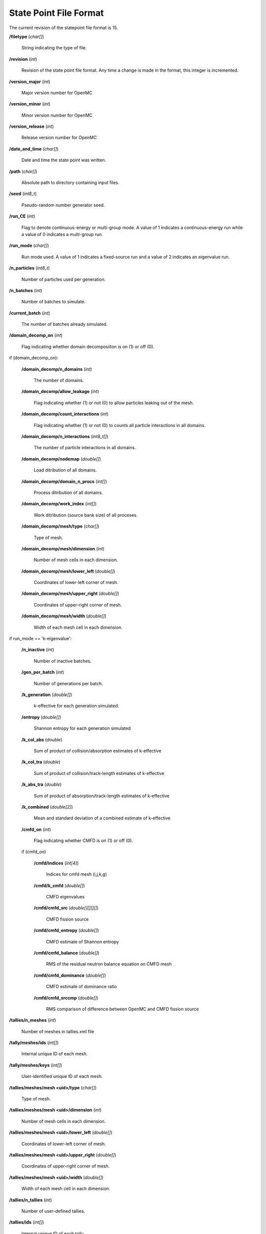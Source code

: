 .. _io_statepoint:

=======================
State Point File Format
=======================

The current revision of the statepoint file format is 15.

**/filetype** (*char[]*)

    String indicating the type of file.

**/revision** (*int*)

    Revision of the state point file format. Any time a change is made in the
    format, this integer is incremented.

**/version_major** (*int*)

    Major version number for OpenMC

**/version_minor** (*int*)

    Minor version number for OpenMC

**/version_release** (*int*)

    Release version number for OpenMC

**/date_and_time** (*char[]*)

    Date and time the state point was written.

**/path** (*char[]*)

    Absolute path to directory containing input files.

**/seed** (*int8_t*)

    Pseudo-random number generator seed.

**/run_CE** (*int*)

    Flag to denote continuous-energy or multi-group mode. A value of 1
    indicates a continuous-energy run while a value of 0 indicates a
    multi-group run.

**/run_mode** (*char[]*)

    Run mode used. A value of 1 indicates a fixed-source run and a value of 2
    indicates an eigenvalue run.

**/n_particles** (*int8_t*)

    Number of particles used per generation.

**/n_batches** (*int*)

    Number of batches to simulate.

**/current_batch** (*int*)

    The number of batches already simulated.

**/domain_decomp_on** (*int*)

    Flag indicating whether domain decomposiiton is on (1) or off (0).

if (domain_decomp_on):

    **/domain_decomp/n_domains** (*int*)

        The number of domains.

    **/domain_decomp/allow_leakage** (*int*)

        Flag indicating whether (1) or not (0) to allow particles leaking out of
        the mesh.

    **/domain_decomp/count_interactions** (*int*)

        Flag indicating whether (1) or not (0) to counts all particle
        interactions in all domains.

    **/domain_decomp/n_interactions** (*int8_t[]*)

        The number of particle interactions in all domains.

    **/domain_decomp/nodemap** (*double[]*)

        Load ditribution of all domains.

    **/domain_decomp/domain_n_procs** (*int[]*)

        Process ditribution of all domains.

    **/domain_decomp/work_index** (*int[]*)

        Work ditribution (source bank size) of all proceses.

    **/domain_decomp/mesh/type** (*char[]*)

        Type of mesh.

    **/domain_decomp/mesh/dimension** (*int*)

        Number of mesh cells in each dimension.

    **/domain_decomp/mesh/lower_left** (*double[]*)

        Coordinates of lower-left corner of mesh.

    **/domain_decomp/mesh/upper_right** (*double[]*)

        Coordinates of upper-right corner of mesh.

    **/domain_decomp/mesh/width** (*double[]*)

        Width of each mesh cell in each dimension.

if run_mode == 'k-eigenvalue':

    **/n_inactive** (*int*)

        Number of inactive batches.

    **/gen_per_batch** (*int*)

        Number of generations per batch.

    **/k_generation** (*double[]*)

        k-effective for each generation simulated.

    **/entropy** (*double[]*)

        Shannon entropy for each generation simulated

    **/k_col_abs** (*double*)

        Sum of product of collision/absorption estimates of k-effective

    **/k_col_tra** (*double*)

        Sum of product of collision/track-length estimates of k-effective

    **/k_abs_tra** (*double*)

        Sum of product of absorption/track-length estimates of k-effective

    **/k_combined** (*double[2]*)

        Mean and standard deviation of a combined estimate of k-effective

    **/cmfd_on** (*int*)

        Flag indicating whether CMFD is on (1) or off (0).

    if (cmfd_on)

        **/cmfd/indices** (*int[4]*)

            Indices for cmfd mesh (i,j,k,g)

        **/cmfd/k_cmfd** (*double[]*)

            CMFD eigenvalues

        **/cmfd/cmfd_src** (*double[][][][]*)

            CMFD fission source

        **/cmfd/cmfd_entropy** (*double[]*)

            CMFD estimate of Shannon entropy

        **/cmfd/cmfd_balance** (*double[]*)

            RMS of the residual neutron balance equation on CMFD mesh

        **/cmfd/cmfd_dominance** (*double[]*)

            CMFD estimate of dominance ratio

        **/cmfd/cmfd_srccmp** (*double[]*)

            RMS comparison of difference between OpenMC and CMFD fission source

**/tallies/n_meshes** (*int*)

    Number of meshes in tallies.xml file

**/tally/meshes/ids** (*int[]*)

    Internal unique ID of each mesh.

**/tally/meshes/keys** (*int[]*)

    User-identified unique ID of each mesh.

**/tallies/meshes/mesh <uid>/type** (*char[]*)

    Type of mesh.

**/tallies/meshes/mesh <uid>/dimension** (*int*)

    Number of mesh cells in each dimension.

**/tallies/meshes/mesh <uid>/lower_left** (*double[]*)

    Coordinates of lower-left corner of mesh.

**/tallies/meshes/mesh <uid>/upper_right** (*double[]*)

    Coordinates of upper-right corner of mesh.

**/tallies/meshes/mesh <uid>/width** (*double[]*)

    Width of each mesh cell in each dimension.

**/tallies/n_tallies** (*int*)

    Number of user-defined tallies.

**/tallies/ids** (*int[]*)

    Internal unique ID of each tally.

**/tallies/keys** (*int[]*)

    User-identified unique ID of each tally.

**/tallies/tally <uid>/estimator** (*char[]*)

    Type of tally estimator, either 'analog', 'tracklength', or 'collision'.

**/tallies/tally <uid>/n_realizations** (*int*)

    Number of realizations.

**/tallies/tally <uid>/n_filters** (*int*)

    Number of filters used.

**/tallies/tally <uid>/on_the_fly_allocation** (*int*)

    Flag indicating whether on_the_fly_allocation is on (1) or off (0).

if (on_the_fly_allocation):

    **/tallies/tally <uid>/on_the_fly_results/otf_n_procs** (*int*)

        Number of on-the-fly(otf) tally processes.

    **/tallies/tally <uid>/on_the_fly_results/proc_<j>/otf_size_results_filters**
    (*int*)

        Number of on-the-fly(otf) tally filters used on process <j>.

    **/tallies/tally <uid>/on_the_fly_results/proc_<j>/otf_filter_bin_map**
    (*int[]*)

        Map of on-the-fly(otf) tally filters used on process <j>.

    **/tallies/tally <uid>/on_the_fly_results/proc_<j>/results** (Compound type)

        Accumulated sum and sum-of-squares for each bin of the tally. The format
        is the same as normal tally results.

**/tallies/tally <uid>/filter <j>/type** (*char[]*)

    Type of the j-th filter. Can be 'universe', 'material', 'cell', 'cellborn',
    'surface', 'mesh', 'energy', 'energyout', or 'distribcell'.

**/tallies/tally <uid>/filter <j>/n_bins** (*int*)

    Number of bins for the j-th filter.

**/tallies/tally <uid>/filter <j>/bins** (*int[]* or *double[]*)

    Value for each filter bin of this type.

**/tallies/tally <uid>/nuclides** (*char[][]*)

    Array of nuclides to tally. Note that if no nuclide is specified in the user
    input, a single 'total' nuclide appears here.

**/tallies/tally <uid>/n_score_bins** (*int*)

    Number of scoring bins for a single nuclide. In general, this can be greater
    than the number of user-specified scores since each score might have
    multiple scoring bins, e.g., scatter-PN.

**/tallies/tally <uid>/score_bins** (*char[][]*)

    Values of specified scores.

**/tallies/tally <uid>/n_user_scores** (*int*)

    Number of scores without accounting for those added by expansions,
    e.g. scatter-PN.

**/tallies/tally <uid>/moment_orders** (*char[][]*)

    Tallying moment orders for Legendre and spherical harmonic tally expansions
    (*e.g.*, 'P2', 'Y1,2', etc.).

**/tallies/tally <uid>/results** (Compound type)

    Accumulated sum and sum-of-squares for each bin of the i-th tally. This is a
    two-dimensional array, the first dimension of which represents combinations
    of filter bins and the second dimensions of which represents scoring
    bins. Each element of the array has fields 'sum' and 'sum_sq'.

**/source_present** (*int*)

    Flag indicated if source bank is present in the file

**/n_realizations** (*int*)

    Number of realizations for global tallies.

**/n_global_tallies** (*int*)

    Number of global tally scores.

**/global_tallies** (Compound type)

    Accumulated sum and sum-of-squares for each global tally. The compound type
    has fields named ``sum`` and ``sum_sq``.

**/tallies_present** (*int*)

    Flag indicated if tallies are present in the file.

if (run_mode == 'k-eigenvalue' and source_present > 0)

    **/source_bank** (Compound type)

        Source bank information for each particle. The compound type has fields
        ``wgt``, ``xyz``, ``uvw``, ``E``, ``g``, and ``delayed_group``, which
        represent the weight, position, direction, energy, energy group, and
        delayed_group of the source particle, respectively.

**/runtime/total initialization** (*double*)

    Time (in seconds on the master process) spent reading inputs, allocating
    arrays, etc.

**/runtime/reading cross sections** (*double*)

    Time (in seconds on the master process) spent loading cross section
    libraries (this is a subset of initialization).

**/runtime/simulation** (*double*)

    Time (in seconds on the master process) spent between initialization and
    finalization.

**/runtime/transport** (*double*)

    Time (in seconds on the master process) spent transporting particles.

**/runtime/inactive batches** (*double*)

    Time (in seconds on the master process) spent in the inactive batches
    (including non-transport activities like communcating sites).

**/runtime/active batches** (*double*)

    Time (in seconds on the master process) spent in the active batches
    (including non-transport activities like communicating sites).

**/runtime/synchronizing fission bank** (*double*)

    Time (in seconds on the master process) spent sampling source particles
    from fission sites and communicating them to other processes for load
    balancing.

**/runtime/sampling source sites** (*double*)

    Time (in seconds on the master process) spent sampling source particles
    from fission sites.

**/runtime/SEND-RECV source sites** (*double*)

    Time (in seconds on the master process) spent communicating source sites
    between processes for load balancing.

**/runtime/accumulating tallies** (*double*)

    Time (in seconds on the master process) spent communicating tally results
    and evaluating their statistics.

**/runtime/CMFD** (*double*)

    Time (in seconds on the master process) spent evaluating CMFD.

**/runtime/CMFD building matrices** (*double*)

    Time (in seconds on the master process) spent buliding CMFD matrices.

**/runtime/CMFD solving matrices** (*double*)

    Time (in seconds on the master process) spent solving CMFD matrices.

**/runtime/total** (*double*)

    Total time spent (in seconds on the master process) in the program.
